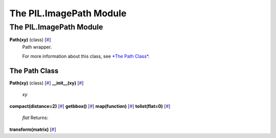 ========================
The PIL.ImagePath Module
========================

The PIL.ImagePath Module
========================

**Path(xy)** (class) [`# <#PIL.ImagePath.Path-class>`_]
    Path wrapper.

    For more information about this class, see `*The Path
    Class* <#PIL.ImagePath.Path-class>`_.

The Path Class
--------------

**Path(xy)** (class) [`# <#PIL.ImagePath.Path-class>`_]
**\_\_init\_\_(xy)** [`# <#PIL.ImagePath.Path.__init__-method>`_]

    *xy*

**compact(distance=2)** [`# <#PIL.ImagePath.Path.compact-method>`_]
**getbbox()** [`# <#PIL.ImagePath.Path.getbbox-method>`_]
**map(function)** [`# <#PIL.ImagePath.Path.map-method>`_]
**tolist(flat=0)** [`# <#PIL.ImagePath.Path.tolist-method>`_]

    *flat*
    Returns:

**transform(matrix)** [`# <#PIL.ImagePath.Path.transform-method>`_]
